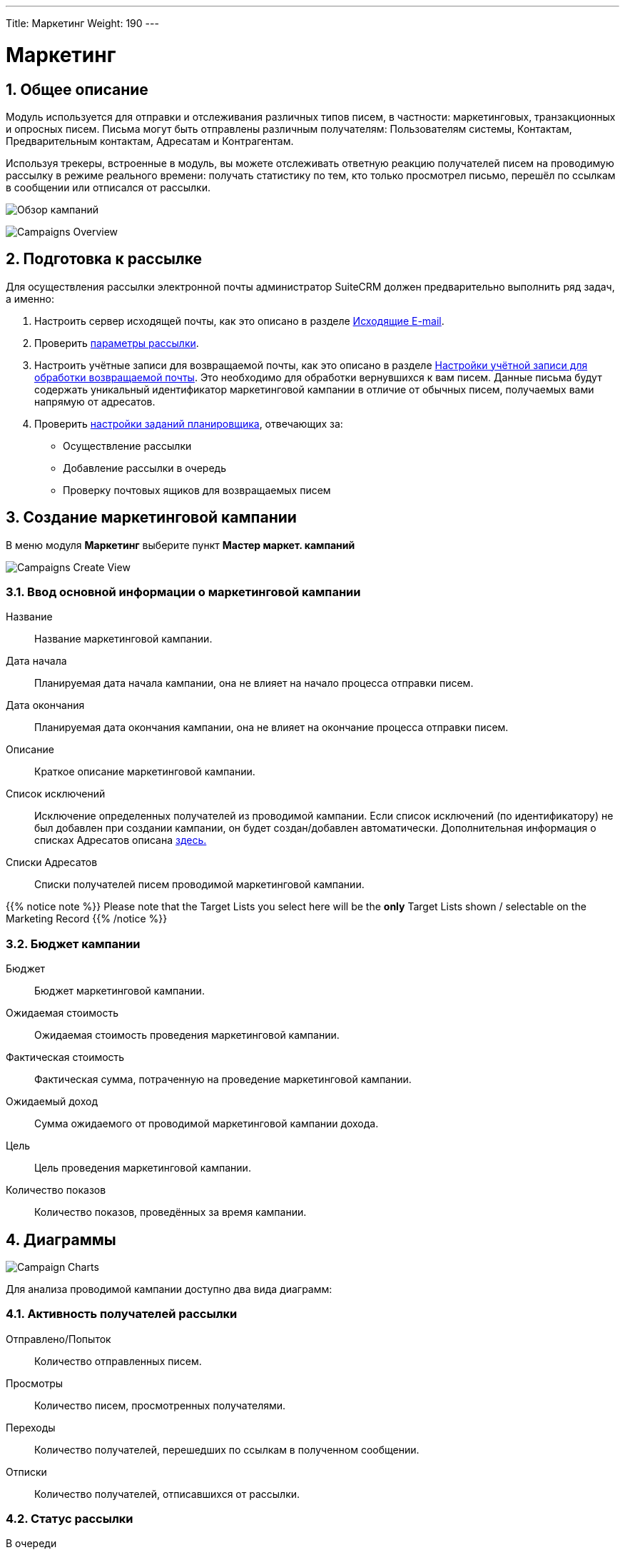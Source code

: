 ---
Title: Маркетинг
Weight: 190
---
////
:author: likhobory
:email: likhobory@mail.ru


:experimental:   

//:imagesdir: /images/ru/8.x/user/modules/campaigns

ifdef::env-github[:imagesdir: ../../../static/images/ru/8.x/user/modules/campaigns

:btn: btn:

ifdef::env-github[:btn:]
////
:sectnums:
:sectnumlevels: 2

:experimental:  
:btn: btn:

:imagesdir: /images/en/8.x/user/modules/campaigns/

= Маркетинг

== Общее описание

Модуль используется для отправки и отслеживания различных типов писем, в частности: маркетинговых, транзакционных и опросных писем. Письма могут быть отправлены различным получателям: Пользователям системы, Контактам, Предварительным контактам, Адресатам и Контрагентам.

Используя трекеры, встроенные в модуль, вы можете отслеживать  ответную реакцию получателей писем на проводимую рассылку в режиме реального времени: получать статистику по тем, кто только просмотрел письмо, перешёл по ссылкам в сообщении или отписался от рассылки.

image:8-9-campaigns-overview.gif[Обзор кампаний]

image:8-9-campaigns-overview.gif[Campaigns Overview]


== Подготовка к рассылке

Для осуществления рассылки электронной почты администратор SuiteCRM должен предварительно выполнить ряд задач, а именно:

 .	Настроить сервер исходящей почты, как это описано в разделе 
link:../../../admin/administration-panel/emails/email/#_исходящие_e_mail[Исходящие E-mail].
 .	Проверить <<Параметры рассылки,параметры рассылки>>.
 .	Настроить учётные записи для возвращаемой почты, как это описано в разделе 
link:../../../admin/administration-panel/emails/email/#_настройки_учётной_записи_для_обработки_возвращаемой_почты[Настройки учётной записи для обработки возвращаемой почты]. Это необходимо для обработки вернувшихся к вам писем. Данные письма будут содержать уникальный идентификатор маркетинговой кампании в отличие от обычных писем, получаемых вами напрямую от адресатов. 
 .	Проверить 
 link:../../../admin/administration-panel/system/#_настройка_заданий_планировщика[настройки заданий планировщика], отвечающих за:
* Осуществление рассылки
* Добавление рассылки в очередь
* Проверку почтовых ящиков для возвращаемых писем


== Создание маркетинговой кампании

В меню модуля *Маркетинг* выберите пункт *Мастер маркет. кампаний*

image:Campaign-Edit.png[Campaigns Create View]

=== Ввод основной информации о маркетинговой кампании

Название:: 
Название маркетинговой кампании. 

Дата начала:: 
Планируемая дата начала кампании, она не влияет на начало процесса отправки писем.

Дата окончания::
Планируемая дата окончания кампании, она не влияет на окончание процесса отправки писем.

Описание:: 
Краткое описание маркетинговой кампании.

Список исключений:: 
Исключение определенных получателей из проводимой кампании. Если список исключений (по идентификатору) не был добавлен при создании кампании, он будет создан/добавлен автоматически. Дополнительная информация о списках Адресатов описана
link:../../../../user/core-modules//target-lists/#_target_list_types[здесь.]

Списки Адресатов:: 
Списки получателей писем проводимой маркетинговой кампании.

{{% notice note %}}
Please note that the Target Lists you select here will be the *only* Target Lists shown / selectable on the Marketing Record
{{% /notice %}}

=== Бюджет кампании

Бюджет:: 
Бюджет маркетинговой кампании.

Ожидаемая стоимость:: 
Ожидаемая стоимость проведения маркетинговой кампании.

Фактическая стоимость:: 
Фактическая сумма, потраченную на проведение  маркетинговой кампании.

Ожидаемый доход:: 
Сумма ожидаемого от проводимой маркетинговой кампании дохода.
 
Цель:: 
Цель проведения маркетинговой кампании.

Количество показов:: 
Количество показов, проведённых за время  кампании. 

== Диаграммы

image:Campaign-Charts.png[Campaign Charts]

Для анализа проводимой кампании доступно два вида диаграмм:

=== Активность получателей рассылки

Отправлено/Попыток:: 
Количество отправленных писем.

Просмотры:: 
Количество писем, просмотренных получателями.

Переходы:: 
Количество получателей, перешедших по ссылкам в полученном сообщении.

Отписки:: 
Количество получателей, отписавшихся от рассылки.


=== Статус рассылки

В очереди:: 
Количество писем, находящихся в очереди на отправку

Отправлено/Попыток:: 
Количество отправленных писем.

Исключённых/заблокированных:: 
Количество получателей, исключённых или отписавшихся от рассылки.

Возвращённых (неверный адрес):: 
Количество возвращённых сообщений по причине указания неверного электронного адреса.

Возвращённых (другое):: 
Количество сообщений, возвращённых по другим причинам, например, дублирование электронного адреса.


== Действия маркетинговой кампании

После ввода основной информации о маркетинговой кампании
можно выполнить следующие действия:

image:Campaign-Actions-Table.png[Campaigns Actions Table]

Новая рассылка:: 
Создание стандартной маркетинговой рассылки; для этой рассылки необходима ссылка отписки в тексте письма. Детальная информация о добавлении ссылки отписки находится <<Трекер отписки от рассылки,здесь>>.

Новое транзакционное письмо:: 
Создание транзакционного электронного письма; такое письмо *НЕ ДОЛЖНО* иметь ссылку отписки в тексте.

Новое опросное письмо:: 
Создание маркетинговой рассылки по электронной почте опросного типа; для этой рассылки также необходима ссылка отписки в тексте письма.

Новый опрос:: 
Создание нового Опроса.


== Создание рассылки

image:create-email-marketing-demo.gif[Create Email Marketing]

Форма рассылки содержит следующий перечень полей:

Статус рассылки::


* *Черновик* 
** В этом статусе рассылка не будет начата, вне зависимости от значения в поле *Запланированная дата рассылки*.
** Рассылка может быть отредактирована *ТОЛЬКО* в статусе *Черновик*.
** Тестовая рассылка может быть начата *ТОЛЬКО* в статусе *Черновик*.

* *Запланирована* 
** В этом статусе рассылка осуществляется в пакетном режиме (партиями писем), начиная с даты, указанной  в поле *Запланированная дата рассылки*. 
Количество писем в партии зависит от значения параметра *Количество обрабатываемых/отправляемых писем в партии*, который настраивается Администратором системы.
** Этот статус рассылка получает после нажатия на кнопку {btn}[Запланировать].
** Чтобы вернуть рассылку  в статус *Черновик*, нажмите кнопку {btn}[Отменить запланированную рассылку], этого нельзя будет сделать, если рассылка уже началась.

* *Ожидание отправки* 
** Если рассылка находится в статусе *Запланирована*, а *Запланированная дата рассылки* уже наступила, рассылка  будет отображаться как ожидающая отправки и начнётся при следующем запуске планировщика.
** В этом статусе нельзя отменить запланированную рассылку, её можно только прервать, нажав на кнопку {btn}[Прервать].

* *Отправка* 
** Этот статус будет отображаться, если рассылка находится в очереди на отправку или процесс отправки уже начался.
** В этом статусе нельзя отменить запланированную рассылку, её можно только прервать, нажав на кнопку {btn}[Прервать].

* *Завершена* 
** Этот статус будет отображаться по завершении рассылки.

* *Прервана* 
** Этот статус будет отображаться, если рассылка была прервана в процессе отправки.


Статус размещения в очереди::

* *Ещё не размещалась*
 ** Этот статус будет отображаться, если рассылка ещё не размещалась в очереди на отправку.
 
* *В процессе размещения*
** Этот статус будет отображаться в процессе размещения рассылки в очередь на отправку.
** Рассылка осуществляется партиями, количество писем в партии зависит от значения параметра *Количество обрабатываемых/отправляемых писем в партии*, который настраивается Администратором системы.

* *Размещение завершено*
** Этот статус будет отображаться, когда все письма рассылки будут поставлены в очередь на отправку.

** {{% notice note %}}
После завершения  размещения писем в очереди , сама отправка может быть ещё не завершена.
{{% /notice %}}




С адреса:: 
* Адрес исходящей почты, с которого будет осуществляться рассылка.

Списки адресатов:: 
* Списки адресатов, которым будет осуществляться рассылка.

Запланированная дата рассылки:: 
* Запланированная дата/время начала процесса рассылки.

Используемые трекеры:: 
* Добавление трекеров в рассылку.

* {{% notice note %}}
Если трекеры отключены в панели Администратора, вы *не можете* включить их в создаваемой рассылке.
{{% /notice %}}

Детальная информация о трекерах находится
<<URL трекера,здесь>>.



Обработка дубликатов::

* *Предотвращение отправки писем дублирующимся получателям*
** Предотвращение отправки нескольких писем одному и тому же получателю, если он присутствует в нескольких Списках адресатов.

* *Предотвращение отправки писем на дублирующийся адрес электронной почты*
** Предотвращение отправки нескольких писем на один и тот же адрес электронной почты.
** Если разные получатели имеют одинаковый адрес электронной почты,
система отправит сообщение только в одному получателю, отправка писем другим получателям будет заблокирована.

== Работа с текстом письма
=== Выбор шаблона электронного письма

Для быстрого создания содержания рассылаемых писем воспользуйтесь кнопкой {btn}[Выбрать шаблон].

Если необходимо создать новый шаблон письма - воспользуйтесь модулем *Шаблоны писем*, где можно создать шаблон с нуля или сделать новый на основе существующего. ??

=== Использование трекеров

Трекеры используются для отслеживания ответной реакции адресатов на рассылку.
URL-адрес трекера можно использовать для вставки ссылки на веб-сайт вашей 
организации или прямой ссылки на новый продукт, который вы запустили.
Для каждой ссылки и адресата система создаёт уникальный ключ. Когда получатели открывают письма и кликают на содержащихся в нём ссылках, SuiteCRM отслеживает активность каждого из них, используя уникальные ключи, содержащиеся в ссылках.

Собранную информацию можно просматривать как в общем виде, на графиках, так и более детально, в субпанелях проводимой кампании.

image:track_recipient_activity.gif[Recipient Activity]

Для использования трекеров включите соответствующий параметр в разделе
*Параметры рассылки E-mail* панели Администратора.


==== Создание трекера

Для создания трекера в тексте письма выделите необходимый фрагмент текста, на панели инструментов текстового редактора нажмите кнопку  ??? и введите текст создаваемой гиперссылки

image:Tracker.gif[Tracker Link]

=== Ссылка отписки от рассылки

Ссылка отписки от рассылки позволяет получателям отписаться от получения последующих сообщений.

Для создания ссылки на панели инструментов нажмите кнопку  ??? ,
 что сразу создаст необходимую ссылку в месте расположения курсора.
Для редактирования текста ссылки воспользуйтесь кнопкой ???


image:Unsubscribe-Icon.png[Unsubscribe Icon]


{{% notice note %}}
Рассылки и опросные письма в обязательном порядке должны содержать
ссылку отписки от рассылки.
{{% /notice %}}

== Действия при настройке рассылки

=== Выполнение тестовой рассылки

Перед выполнением рассылки рекомендуется выполнить тестовую рассылку и посмотреть, как различные почтовые клиенты будут отображать рассылаемые сообщения.

Тестовое электронное письмо может быть отправлено пользователям системы,
Адресатам, тип которых указан как *Тестовый* 
или по указанным адресам электронной почты.

image:send_test_entries_demo.gif[Send Test Email]

При работе получателей с тестовыми письмами в системе будет собираться статистика по просмотрам, переходам по ссылкам и т. д., которую можно просматривать на субпанелях кампании и диаграммах.


image:test-entries-demo.gif[Test Entries]

После отправки тестовых писем в верхней части окна системы появится предупреждающий баннер, сообщающий о том, что отображаемые данные являются тестовыми.

По умолчанию может быть отправлено до 50 тестовых писем. 
При необходимости вы можете изменить эту цифру, отредактировав 
значение параметра `test_email_limit` в файле `config.php`.


{{% notice note %}}
Тестовое письмо не может быть отправлено, 
если рассылка находится в статусе *Запланирована*.
{{% /notice %}}



=== Удаление информации о тестовой рассылке

Удаление тестовой информации может быть выполнено следующим образом :

* Принудительно, при нажатии кнопки {btn}[Удаление тестовых данных] в меню *Действия*.
* Если рассылка переведена в статус *Запланирована*.

=== Перевод рассылки в статус ЗАПЛАНИРОВАНА

При нажатии соответствующей кнопки письма текущей рассылки будут поставлены в очередь на отправку, но только после наступлении даты, 
указанной  в поле *Запланированная дата рассылки*.

Тестовая информация о рассылке (если таковая была) будет удалена из системы.

{{% notice warning %}}
Данные рассылки *не могут быть отредактированы*, 
если рассылка находится в статусе *Запланирована*.
{{% /notice %}}

=== Отмена запланированной рассылки

При нажатии на эту кнопку запланированной рассылке будет присвоен  статус *Черновик* и и она станет доступна для редактирования.

{{% notice warning %}}
Отмена запланированной рассылки может быть выполнена только 
*ДО* начала процесса отправки писем. +
Если процесс отправки писем уже был запущен - 
воспользуйтесь кнопкой прерывания рассылки.
{{% /notice %}}


=== Прерывание рассылки

При нажатии на кнопку {btn}[Прервать] процесс отправки писем текущей рассылки будет остановлен, все сообщения из очереди отправки текущей рассылки будут удалены.


== Диагностика маркетинговой кампании

=== Просмотр статуса маркетинговой кампании 

image:Status-Check-Widget.png[Status Check Widget]

==== Задания Планировщика

Панель отображает настроенные интервалы запуска трех заданий Планировщиков, связанных с письмами кампании.


Запуск рассылки:: Как часто будут рассылаться пакеты писем кампании.
Добавление рассылки в очередь:: Как часто письма кампании будут добавляться пакетами в очередь.
Запуск ночной проверки почтовых ящиков для возвращаемых писем:: Как часто будет выполняться проверка почтовых ящиков для возвращаемых писем кампании.

==== Возвращённые письма
Панель отображает заполнение почтового ящика для возвращаемых писем кампании.

{{% notice note %}}
Для просмотра возвращённых писем должны быть корректно настроены учётная запись для обработки возвращаемой почты и задание планировщика для проверки почтовых ящиков для возвращаемых писем.
{{% /notice %}}

==== Основные параметры рассылки 

Панель отображает <<Основные параметры рассылки,параметры рассылки>>, настроенные в панели Администратора.


=== Диаграммы маркетинговой кампании

Диаграммы отображают общую активность получателей текущей рассылки и статусы отправки писем рассылки. Детали описаны <<Диаграммы,выше>>.

== Субпанели маркетинговой кампании

В субпанелях отображается подробная информация по всем письмам текущей рассылки, сгруппированная по статусу писем.


== Параметры рассылки

Параметры рассылки настраиваются в разделе
*Параметры рассылки E-mail* панели Администратора.

image:Campaign-Email-Settings.png[Campaign Email Settings]

Доступны следующие настройки:

Количество одновременно обрабатываемых рассылок::
Максимальное количество одновременно обрабатываемых маркетинговых кампаний.

Количество писем, отправляемых одномоментно при пакетной рассылке:: 
Максимальное количество писем, отправляемых одномоментно 
при пакетной рассылке в рамках отдельной маркетинговой кампании.

Использовать трекеры::
Включение / отключение использования трекеров в маркетинговых кампаниях.

Расположение файла трекера маркетинговых кампаний::
Если SuiteCRM установлен на сервере, который доступен из интернета – оставьте настройки по умолчанию. Если система установлена на сервере, который расположен за файерволом – выберите параметр *Определено пользователем* и укажите в поле путь к внешнему веб-серверу. Создайте ссылку index.php (для обработки запросов трёх различных типов точек входа: campaign_trackerv2, removeme и image) и расположите её по указанному пути. Данная ссылка должна указывать на оригинальный файл index.php, расположенный в папке public/legacy.

Сохранять копии сообщений рассылки::
По умолчанию копии сообщений рассылок НЕ сохраняются. Сохраняется только шаблон сообщения и переменные, необходимые для воссоздания сообщений.
Если вы все же решите хранить копии сообщений рассылок, то учтите, что вся информация будет храниться в базе данных системы, что значительно увеличит её объём и снизит производительность. Поэтому не рекомендуется использовать данный параметр без явной необходимости.


